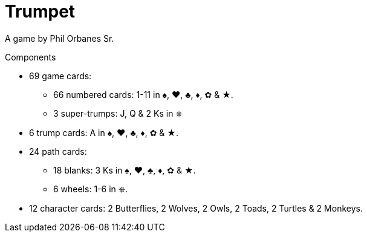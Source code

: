 = Trumpet
:toc: preamble
:toclevels: 4
:icons: font

A game by Phil Orbanes Sr.

.Components
****
* 69 game cards:
** 66 numbered cards: 1-11 in ♠, ♥, ♣, ♦, ✿ & ★.
** 3 super-trumps: J, Q & 2 Ks in ⎈
* 6 trump cards: A in ♠, ♥, ♣, ♦, ✿ & ★.
* 24 path cards:
** 18 blanks: 3 Ks in ♠, ♥, ♣, ♦, ✿ & ★.
** 6 wheels: 1-6 in ⎈.
* 12 character cards: 2 Butterflies, 2 Wolves, 2 Owls, 2 Toads, 2 Turtles & 2 Monkeys.
****

